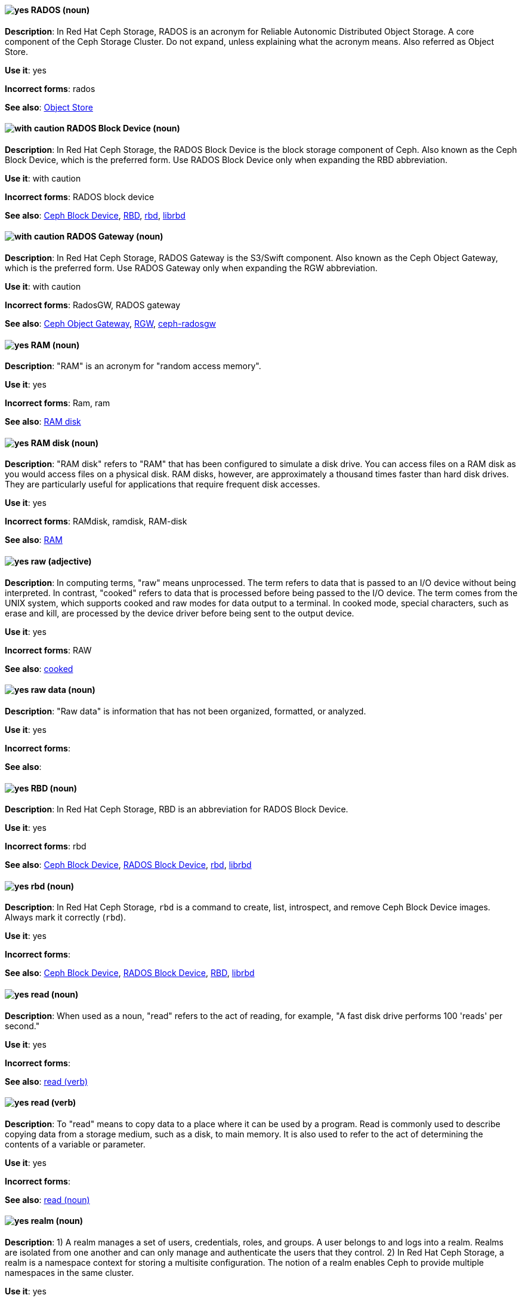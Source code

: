 // Ceph: Added "In Red Hat Ceph Storage, RADOS is"
[discrete]
[[rados]]
==== image:images/yes.png[yes] RADOS (noun)
*Description*: In Red Hat Ceph Storage, RADOS is an acronym for Reliable Autonomic Distributed Object Storage. A core component of the Ceph Storage Cluster. Do not expand, unless explaining what the acronym means. Also referred as Object Store.

*Use it*: yes

*Incorrect forms*: rados

*See also*: xref:object-store[Object Store]

// Ceph: Added "In Red Hat Ceph Storage, the RADOS Block Device is"
[discrete]
[[rados-block-device]]
==== image:images/caution.png[with caution] RADOS Block Device (noun)
*Description*: In Red Hat Ceph Storage, the RADOS Block Device is the block storage component of Ceph. Also known as the Ceph Block Device, which is the preferred form. Use RADOS Block Device only when expanding the RBD abbreviation.

*Use it*: with caution

*Incorrect forms*: RADOS block device

*See also*: xref:ceph-block-device[Ceph Block Device], xref:RBD[RBD], xref:rbd[rbd], xref:librbd[librbd]

// Ceph: Added "In Red Hat Ceph Storage, RADOS Gateway is"
[discrete]
[[rados-gateway]]
==== image:images/caution.png[with caution] RADOS Gateway (noun)
*Description*: In Red Hat Ceph Storage, RADOS Gateway is the S3/Swift component. Also known as the Ceph Object Gateway, which is the preferred form. Use RADOS Gateway only when expanding the RGW abbreviation.

*Use it*: with caution

*Incorrect forms*: RadosGW, RADOS gateway

*See also*: xref:ceph-object-gateway[Ceph Object Gateway], xref:rgw[RGW], xref:ceph-radosgw[ceph-radosgw]

[discrete]
[[ram]]
==== image:images/yes.png[yes] RAM (noun)
*Description*: "RAM" is an acronym for "random access memory".

*Use it*: yes

*Incorrect forms*: Ram, ram

*See also*: xref:ram-disk[RAM disk]

[discrete]
[[ram-disk]]
==== image:images/yes.png[yes] RAM disk (noun)
*Description*: "RAM disk" refers to "RAM" that has been configured to simulate a disk drive. You can access files on a RAM disk as you would access files on a physical disk. RAM disks, however, are approximately a thousand times faster than hard disk drives. They are particularly useful for applications that require frequent disk accesses.

*Use it*: yes

*Incorrect forms*: RAMdisk, ramdisk, RAM-disk

*See also*: xref:ram[RAM]

[discrete]
[[raw]]
==== image:images/yes.png[yes] raw (adjective)
*Description*: In computing terms, "raw" means unprocessed. The term refers to data that is passed to an I/O device without being interpreted. In contrast, "cooked" refers to data that is processed before being passed to the I/O device. The term comes from the UNIX system, which supports cooked and raw modes for data output to a terminal. In cooked mode, special characters, such as erase and kill, are processed by the device driver before being sent to the output device.

*Use it*: yes

*Incorrect forms*: RAW

*See also*: xref:cooked[cooked]

[discrete]
[[raw-data]]
==== image:images/yes.png[yes] raw data (noun)

*Description*: "Raw data" is information that has not been organized, formatted, or analyzed.

*Use it*: yes

*Incorrect forms*:

*See also*:

// Ceph: Added "In Red Hat Ceph Storage, RBD is an"
[discrete]
[[RBD]]
==== image:images/yes.png[yes] RBD (noun)
*Description*: In Red Hat Ceph Storage, RBD is an abbreviation for RADOS Block Device.

*Use it*: yes

*Incorrect forms*: rbd

*See also*: xref:ceph-block-device[Ceph Block Device], xref:rados-block-device[RADOS Block Device], xref:rbd[rbd], xref:librbd[librbd]

// Ceph: Added "In Red Hat Ceph Storage, `rbd` is"
[discrete]
[[rbd]]
==== image:images/yes.png[yes] rbd (noun)
*Description*: In Red Hat Ceph Storage, `rbd` is a command to create, list, introspect, and remove Ceph Block Device images. Always mark it correctly (`rbd`).

*Use it*: yes

*Incorrect forms*:

*See also*: xref:ceph-block-device[Ceph Block Device], xref:rados-block-device[RADOS Block Device], xref:RBD[RBD], xref:librbd[librbd]

[discrete]
[[read-n]]
==== image:images/yes.png[yes] read (noun)
*Description*: When used as a noun, "read" refers to the act of reading, for example, "A fast disk drive performs 100 'reads' per second."

*Use it*: yes

*Incorrect forms*:

*See also*: xref:read-v[read (verb)]

[discrete]
[[read-v]]
==== image:images/yes.png[yes] read (verb)
*Description*: To "read" means to copy data to a place where it can be used by a program. Read is commonly used to describe copying data from a storage medium, such as a disk, to main memory. It is also used to refer to the act of determining the contents of a variable or parameter.

*Use it*: yes

*Incorrect forms*:

*See also*: xref:read-n[read (noun)]

// RHSSO: General; kept as is
// Ceph: Added "In Red Hat Ceph Storage,"
// Combined entries
[discrete]
[[realm]]
==== image:images/yes.png[yes] realm (noun)
*Description*: 1) A realm manages a set of users, credentials, roles, and groups. A user belongs to and logs into a realm. Realms are isolated from one another and can only manage and authenticate the users that they control. 2) In Red Hat Ceph Storage, a realm is a namespace context for storing a multisite configuration. The notion of a realm enables Ceph to provide multiple namespaces in the same cluster.

*Use it*: yes

*Incorrect forms*:

*See also*: xref:zone-group[zone group]

// BxMS: Added "In Red Hat JBoss BRMS and Red Hat JBoss BPM Suite,"
[discrete]
[[realtime-decision-server]]
==== image:images/yes.png[yes] Realtime Decision Server (noun)
*Description*: In Red Hat JBoss BRMS and Red Hat JBoss BPM Suite, the "Realtime Decision Server" is a standalone, built-in component that can be used to instantiate and execute rules through interfaces available for REST, JMS, or a Java client-side applications. Created as a web deployable WAR file, this server can be deployed on any web container. The current version of the Realtime Decision Server is included with default extensions for both Red Hat JBoss BRMS and Red Hat JBoss BPM Suite.

*Use it*: yes

*Incorrect forms*: Decision Server, Kie Server

*See also*:

// AMQ: Added "In Red Hat AMQ, a receiver is"
[discrete]
[[receiver]]
==== image:images/yes.png[yes] receiver (noun)
*Description*: In Red Hat AMQ, a receiver is a channel for receiving messages from a source.

*Use it*: yes

*Incorrect forms*:

*See also*: xref:consumer[consumer], xref:source[source], xref:sender[sender]

[discrete]
[[recommend]]
==== image:images/no.png[no] recommend (verb)
*Description*: Avoid "recommends". Instead of "Red Hat recommends", direct users to take the recommended action. This allows Red Hat to be more prescriptive in documentation and prevent any user uncertainty, and is easier for upstream/downstream coordinated efforts.

For example, instead of "Red Hat recommends using X package because", write "Use this package because" or "Use this package when".

*Use it*: no

*Incorrect forms*: we recommend, we suggest, Red Hat recommends

*See also*: xref:we-suggest[we suggest]

// AMQ: General; kept as is
[discrete]
[[red-hat-amq]]
==== image:images/yes.png[yes] Red Hat AMQ (noun)
*Description*: A lightweight messaging platform that delivers information and easily integrates applications. It consists of several components (message broker, interconnect router, and clients) that support a variety of configurations. Always use the full product name (Red Hat AMQ) or short product name (AMQ).

*Use it*: yes

*Incorrect forms*: A-MQ, AMQ, Red Hat A-MQ, Red Hat JBoss AMQ

*See also*: xref:jboss-amq[AMQ], xref:jboss-amq-eap[JBoss AMQ]

// Ceph: General; kept as is
[discrete]
[[red-hat-ceph-storage]]
==== image:images/yes.png[yes] Red Hat Ceph Storage (noun)
*Description*: Red Hat Ceph Storage is a Red Hat offering of the Ceph storage system.

*Use it*: yes

*Incorrect forms*:

*See also*: xref:ceph[Ceph]

// Azure: General; kept as is
[discrete]
[[cloud-access]]
==== image:images/yes.png[yes] Red Hat Cloud Access (noun)
*Description*: "Red Hat Cloud Access" is a Red Hat partner program that allows customers to use their Red Hat subscriptions to build resources and import images on qualified Red Hat Certified Cloud and Service Providers (CCSPs).

*Use it*: yes

*Incorrect forms*:

*See also*:

// CloudForms: Kept as is
[discrete]
[[red-hat-cloudforms]]
==== image:images/yes.png[yes] Red Hat CloudForms (noun)
*Description*: Red Hat CloudForms enables enterprises to meet insight, control and automation needs in building and managing virtual infrastructure. Use "Red Hat CloudForms" in the first instance and "CloudForms" in all subsequent instances.

*Use it*: yes

*Incorrect forms*: CloudForms Management Engine, CFME

*See also*:

// CloudForms: Added "In Red Hat CloudForms, the _Red Hat CloudForms Appliance_ is"
[discrete]
[[red-hat-cloudforms-appliance]]
==== image:images/yes.png[yes] Red Hat CloudForms Appliance (noun)
*Description*: In Red Hat CloudForms, the _Red Hat CloudForms Appliance_ is a virtual machine where the virtual management database (VMDB) and Red Hat CloudForms reside. Use "Red Hat CloudForms" in the first instance and "the appliance" in subsequent instances.

*Use it*: yes

*Incorrect forms*: CloudForms Management Engine, CFME

*See also*:

// CloudForms: Added "In Red Hat CloudForms, the _Red Hat CloudForms server_ is"
[discrete]
[[red-hat-cloudforms-server]]
==== image:images/yes.png[yes] Red Hat CloudForms server (noun)
*Description*: In Red Hat CloudForms, the _Red Hat CloudForms server_ is the application that runs on the Red Hat CloudForms appliance and communicates with the SmartProxy and the VMDB.

*Use it*: yes

*Incorrect forms*:

*See also*:

[discrete]
[[red-hat-container-catalog]]
==== image:images/no.png[no] Red Hat Container Catalog (noun)
*Description*: "Red Hat Container Catalog" was the Red Hat-hosted registry for enterprise-ready containers located at link:https://access.redhat.com/containers[access.redhat.com/containers].

The Red Hat Container Catalog no longer exists; it has become part of the Red Hat Ecosystem Catalog, which holds not only information about container images, but also information about certified software, hardware, and cloud service providers. The old link:https://access.redhat.com/containers[Red Hat Container Catalog] link redirects to the link:https://catalog.redhat.com/software/containers/explore[Container images] section of the Red Hat Ecosystem Catalog.

*Use it*: no

*Incorrect forms*:

*See also*: xref:container-registry[container registry], xref:openshift-container-registry[OpenShift Container Registry]

// EAP: General; kept as is
[discrete]
[[red-hat-customer-portal]]
==== image:images/yes.png[yes] Red Hat Customer Portal (noun)
*Description*: "Red Hat Customer Portal" is the official name of the customer portal at https://access.redhat.com.

*Use it*: yes

*Incorrect forms*: Customer Portal

*See also*:

// Data Grid: General; kept as is
[discrete]
[[red-hat-data-grid]]
==== image:images/yes.png[yes] Red Hat Data Grid (noun)
*Description*: Red Hat Data Grid (formerly Red Hat JBoss Data Grid) is a high-performance, distributed, in-memory data store. Use "Red Hat Data Grid" in the first instance and "Data Grid" in all subsequent instances. In 2019, Red Hat JBoss Data Grid was rebranded as Red Hat Data Grid.

*Use it*: yes

*Incorrect forms*: Red Hat JBoss Data Grid, JDG

*See also*: xref:data-grid[Data Grid], xref:red-hat-jboss-data-grid[Red Hat JBoss Data Grid]

// RHDS: General; kept as is
[discrete]
[[red-hat-directory-server]]
==== image:images/yes.png[yes] Red Hat Directory Server (noun)
*Description*: Red Hat Directory Server (RHDS) is an LDAPv3-compliant directory server and the name of the product. Use the full product name in titles of guides. Outside of titles, refer to the product as "Directory Server". Use the product name without an article. Do not use the acronym "RHDS" in documentation.

*Use it*: yes

*Incorrect forms*: RHDS

*See also*: xref:directory-server-product[Directory Server]

[discrete]
[[red-hat-ecosystem-catalog]]
==== image:images/yes.png[yes] Red Hat Ecosystem Catalog (noun)
*Description*: The "Red Hat Ecosystem Catalog" is the official source for discovering and learning more about the Red Hat Certified Technology Ecosystem and certified third-party products and services. The Red Hat Ecosystem Catalog is a repository for all certified partner software, hardware, and public cloud provider images that run on, in, or under Red Hat software, such as Red Hat Enterprise Linux, OpenShift Container Platform, Red Hat OpenStack Platform, and Ansible.

Write this name in full the first time that you use it in a document. Subsequent uses can be shortened to "Ecosystem Catalog".

*Use it*: yes

*Incorrect forms*:

*See also*: xref:red-hat-container-catalog[Red Hat Container Catalog]

[discrete]
==== image:images/yes.png[yes] Red Hat Enterprise Linux
[[red-hat-enterprise-linux]]

*Description*: "Red Hat Enterprise Linux" is an open source operating system based on Fedora and developed by Red Hat.

*Use it*: yes

*Incorrect forms*:

*See also*: xref:rhel[RHEL]

// RHV: Added "In Red Hat Virtualization," and removed from later
[discrete]
[[red-hat-enterprise-linux-host]]
==== image:images/yes.png[yes] Red Hat Enterprise Linux host (noun)
*Description*: In Red Hat Virtualization, you can use Red Hat Enterprise Linux servers that are subscribed to the appropriate entitlements as hosts.

Always spell out the full product name of the host, and do not capitalize the term "host".
*Use it*: yes

*Incorrect forms*: RHEL host, RHEL-H

*See also*: xref:host-rhv[host]

// OpenStack: General; kept as is
[discrete]
[[red-hat-enterprise-linux-openstack-platform]]
==== image:images/caution.png[with caution] Red Hat Enterprise Linux OpenStack Platform (noun)
*Description*: Spell out in full. This product name applies to Red Hat Enterprise Linux OpenStack Platform 7 and earlier versions.

*Use it*: with caution

*Incorrect forms*: RHELOSP, RHEL-OSP

*See also*: xref:red-hat-openstack-platform[Red Hat OpenStack Platform]

// Fuse: Added new entry for "Red Hat Fuse Online" (Breda)
[discrete]
[[red-hat-fuse-online]]
==== image:images/yes.png[yes] Red Hat Fuse Online (noun)
*Description*: The distribution of Red Hat Fuse for non-expert integrators with a simplified workflow that is accessed through a browser-based UI.

*Use it*: yes

*Incorrect forms*: Ignite, Fuse Ignite

*See also*: xref:syndesis[Syndesis], xref:fuse-online[Fuse Online]

// BxMS: General; kept as is
[discrete]
[[bpms]]
==== image:images/yes.png[yes] Red Hat JBoss BPM Suite (noun)
*Description*: "Red Hat JBoss BPM Suite" is the JBoss platform for Business Process Management (BPM). It enables enterprise business and IT users to document, simulate, manage, automate, and monitor business processes and policies. It is designed to empower business and IT users to collaborate more effectively, so business applications can be changed more easily and quickly.

*Use it*: yes

*Incorrect forms*: BPMS, BPM, JBoss BPMS

*See also*:

// BxMS: General; kept as is
[discrete]
[[brms]]
==== image:images/yes.png[yes] Red Hat JBoss BRMS (noun)
*Description*: "Red Hat JBoss BRMS" is a comprehensive platform for business rules management, business resource optimization, and complex event processing (CEP). BRMS stands for Business Rules Management System. Organizations can use Red Hat JBoss BRMS to incorporate sophisticated decision logic into line-of-business applications and quickly update underlying business rules as market conditions change.

*Use it*: yes

*Incorrect forms*: BRMS, BRM, JBoss BRMS

*See also*:

// Data Grid: General; kept as is
[discrete]
[[red-hat-jboss-data-grid]]
==== image:images/no.png[no] Red Hat JBoss Data Grid (noun)
*Description*: This product name applies to Red Hat Data Grid 7.2 and earlier versions.

*Use it*: no

*Incorrect forms*:

*See also*: xref:red-hat-data-grid[Red Hat Data Grid]

// EAP: General; kept as is
[discrete]
[[red-hat-jboss-enterprise-application-platform]]
==== image:images/yes.png[yes] Red Hat JBoss Enterprise Application Platform (noun)
*Description*: "Red Hat JBoss Enterprise Application Platform" is an enterprise-grade Java application server. Spell out on first use in a guide, and use the approved abbreviation "JBoss EAP" thereafter.

*Use it*: yes

*Incorrect forms*: Red Hat JBoss EAP, JBoss Enterprise Application Platform

*See also*: xref:jboss-eap[JBoss EAP]

[discrete]
[[red-hat-network-satellite-server]]
==== image:images/yes.png[yes] Red Hat Network Satellite Server (noun)
*Description*: Use "Red Hat Network Satellite Server" for the first occurrence; use "RHN Satellite Server" or omit the word "Server" from any of the previous constructions on subsequent mentions. With sufficient context, you can refer to "Satellite" and "Proxy", for example, "RHN Satellite and Proxy" instead of "RHN Satellite and RHN Proxy".

*Use it*: yes

*Incorrect forms*: Red Hat Satellite (Server)

*See also*: xref:red-hat-network-proxy-server[Red Hat Network Proxy Server]

[discrete]
[[red-hat-network-proxy-server]]
==== image:images/yes.png[yes] Red Hat Network Proxy Server (noun)
*Description*: Use "Red Hat Network Proxy Server" for the first occurrence; use "RHN Proxy Server" or omit the word "Server" from any of the previous constructions on subsequent mentions. With sufficient context, you can refer to "Satellite" and "Proxy", for example, "RHN Satellite and Proxy" instead of "RHN Satellite and RHN Proxy".

*Use it*: yes

*Incorrect forms*: Red Hat Proxy (Server)

*See also*: xref:red-hat-network-satellite-server[Red Hat Network Satellite Server]

// OCP: General; kept as is
[discrete]
[[red-hat-openshift-cluster-manager]]
==== image:images/yes.png[yes] Red Hat OpenShift Cluster Manager (noun)
*Description*: A managed service for Red Hat OpenShift that lets users create, subscribe, and manage different types of OpenShift clusters from a single user interface. After the first mention, you can use OpenShift Cluster Manager. link:https://console.redhat.com/openshift[OpenShift Cluster Manager] is part of the Red Hat Hybrid Cloud Console.

*Use it*: yes

*Incorrect forms*: OCM, Cluster Manager, the OpenShift Cluster Manager, the OpenShift Cluster Manager site

*See also*:

// OCP: General; kept as is
[discrete]
[[red-hat-openshift-container-platform]]
==== image:images/yes.png[yes] Red Hat OpenShift Container Platform (noun)
*Description*: A Red Hat private, on-premise cloud application deployment and hosting platform.

*Use it*: yes

*Incorrect forms*: OpenShift, OpenShift CP, Openshift, OCP

*See also*:

// OCS: General; kept as is
[discrete]
[[red-hat-openshift-container-storage]]
==== image:images/no.png[no] Red Hat OpenShift Container Storage (noun)
*Description*: Red Hat software-defined storage for containers that helps to develop and deploy applications quickly and efficiently across cloud platforms. In 2021, Red Hat OpenShift Container Storage was rebranded as Red Hat OpenShift Data Foundation.

*Use it*: no

*Incorrect forms*: OCS

*See also*: xref:red-hat-openshift-data-foundation[Red Hat OpenShift Data Foundation]

// Added entry for ODF and updated OCS entry
[discrete]
[[red-hat-openshift-data-foundation]]
==== image:images/yes.png[yes] Red Hat OpenShift Data Foundation (noun)
*Description*: Red Hat software-defined, container-native storage that helps to develop and deploy applications quickly and efficiently across cloud platforms. Formerly Red Hat OpenShift Container Storage.

*Use it*: yes

*Incorrect forms*: ODF

*See also*: xref:red-hat-openshift-container-storage[Red Hat OpenShift Container Storage]

// OCP: General; kept as is
[discrete]
[[red-hat-openshift-dedicated]]
==== image:images/yes.png[yes] Red Hat OpenShift Dedicated (noun)
*Description*: A Red Hat managed public cloud application deployment and hosting service.

*Use it*: yes

*Incorrect forms*: Openshift, OpenShift, OD, Dedicated

*See also*:

// OCP: General; kept as is
[discrete]
[[red-hat-openshift-online]]
==== image:images/yes.png[yes] Red Hat OpenShift Online (noun)
*Description*: A Red Hat public cloud application deployment and hosting platform.

*Use it*: yes

*Incorrect forms*: Openshift, OpenShift, Openshift online, OO

*See also*:

// OpenStack: General; kept as is
[discrete]
[[red-hat-openstack-platform]]
==== image:images/yes.png[yes] Red Hat OpenStack Platform (noun)
*Description*: On first use in a module, use the complete product name and the abbreviation in parentheses: "Red Hat OpenStack Platform (RHOSP)". After the first instance, use "RHOSP". This product name applies to RHOSP version 8 and later. If you need to use the indefinite article before "RHOSP", use 'a' not 'an'.

*Use it*: yes

*Incorrect forms*: OpenStack Platform, RHOS, RH-OSP

*See also*: xref:red-hat-enterprise-linux-openstack-platform[Red Hat Enterprise Linux OpenStack Platform]

// RHV: General; kept as is
[discrete]
[[red-hat-virtualization]]
==== image:images/yes.png[yes] Red Hat Virtualization (noun)
*Description*: Red Hat Virtualization is an enterprise-grade server and desktop virtualization platform built on Red Hat Enterprise Linux.

Use "Red Hat Virtualization". Always spell out in full, except as part of "RHVH" or when repetition in a single paragraph hampers readability.

*Use it*: yes

*Incorrect forms*: RHV

*See also*: xref:red-hat-virtualization-host[Red Hat Virtualization Host]

// RHV: Added "In Red Hat Virtualization," and removed later
[discrete]
[[red-hat-virtualization-host]]
==== image:images/yes.png[yes] Red Hat Virtualization Host (noun)
*Description*: In Red Hat Virtualization, Red Hat Virtualization Host is the host. It is a minimal operating system based on Red Hat Enterprise Linux, is distributed as an ISO file from the Customer Portal, and contains only the packages required for the machine to act as a host.

Use "Red Hat Virtualization Host (RHVH)" for the first instance in a section. You can use "RHVH" in subsequent instances. Do not use "the Host" or capitalize the term "host" when it is not used with the full product name..

*Use it*: yes

*Incorrect forms*: RHV-H, Red Hat Virtualization Hypervisor, RHV Host, the Host

*See also*: xref:host-rhv[host]

// RHV: Added "In Red Hat Virtualization," and removed "Red Hat Virtualization" from later
[discrete]
[[red-hat-virtualization-manager]]
==== image:images/yes.png[yes] Red Hat Virtualization Manager (noun)
*Description*: In Red Hat Virtualization, the Red Hat Virtualization Manager is a server that manages and provides access to the resources in the environment.

Use "Red Hat Virtualization Manager". Spell out in full for the first instance in a section. Use "the Manager" for subsequent instances. Do not use "the engine", which is the oVirt (upstream) term.

*Use it*: yes

*Incorrect forms*: RHVM, RHV-M, RHV Manager, engine

*See also*:

[discrete]
[[red-hat-way]]
==== image:images/yes.png[yes] Red Hat Way (noun)

*Description*: "Red Hat Way" refers to the culture valued and maintained by Red Hat associates.

*Use it*: yes

*Incorrect forms*: Red Hat way

*See also*:

[discrete]
[[redboot]]
==== image:images/yes.png[yes] RedBoot (noun)
*Description*: "RedBoot" is an abbreviation for "Red Hat Embedded Debug and Bootstrap" firmware. RedBoot is a complete bootstrap environment for embedded systems. Based on the eCos Hardware Abstraction Layer, RedBoot inherits the eCos qualities of reliability, compactness, configurability, and portability.

*Use it*: yes

*Incorrect forms*: Redboot, Red Boot, red

*See also*:

// RHEL: General; kept as is
[discrete]
[[refs]]
==== image:images/yes.png[yes] refs (noun)
*Description*: Represents a branch in OSTree. Refs always resolve to the latest commit. For example, `rhel/8/x86_64/edge`.

*Use it*: yes

*Incorrect forms*:

*See also*: xref:ostree[OSTree]

// Ceph: Added "In Red Hat Ceph Storage,"
[discrete]
[[region]]
==== image:images/yes.png[yes] region (noun)
*Description*: In Red Hat Ceph Storage, a region is the deprecated term for referring to a zone group. Red Hat Ceph Storage 1.3 uses regions.

*Use it*: yes

*Incorrect forms*:

*See also*: xref:zone-group[zone group]

[discrete]
[[regex]]
==== image:images/no.png[no] regex (noun)
*Description*: _Regex_ is an abbreviation for "regular expression". Do not use "regex" as a replacement for "regular expression".

*Use it*: no

*Incorrect forms*:

*See also*: xref:regular-expression[regular expression]

[discrete]
[[regular-expression]]
==== image:images/yes.png[yes] regular expression (noun)
*Description*: A _regular expression_ is a string of letters, numbers, and symbols that defines a pattern. When searching a body of text, software can use this pattern to match characters or groups of characters and return results.

*Use it*: yes

*Incorrect forms*: regex

*See also*: xref:regex[regex]

[discrete]
[[relative-path]]
==== image:images/yes.png[yes] relative path (noun)
*Description*: The path related to the present working directory. Because it does not provide enough information for a program to locate a file, it must be combined with an additional path to access a file.

*Use it*: yes

*Incorrect forms*:

*See also*:

// RHEL: General; kept as is
[discrete]
[[remote]]
==== image:images/yes.png[yes] remote (noun)
*Description*: The HTTP or HTTPS endpoint that hosts the OSTree content. This is analogous to the baseurl for a `yum` or `dnf` repository.

*Use it*: yes

*Incorrect forms*:

*See also*: xref:ostree[OSTree]

[discrete]
[[remote-access]]
==== image:images/yes.png[yes] remote access (noun)
*Description*: "Remote access" is the ability to log on to a network from a distant location. Generally, this implies a computer, a modem, and some remote access software to connect to the network. "Remote control" refers to taking control of another computer, while "remote access" means that the remote computer actually becomes a full-fledged host on the network. The remote access software dials in directly to the network server. The only difference between a remote host and workstations connected directly to the network is slower data transfer speeds.

*Use it*: yes

*Incorrect forms*: remote-access

*See also*: xref:remote-access-server[remote access server]

[discrete]
[[remote-access-server]]
==== image:images/yes.png[yes] remote access server (noun)
*Description*: A "remote access server" is a server that is dedicated to handling users that are not on a LAN but need remote access to it. The remote access server allows users to gain access to files and print services on the LAN from a remote location. For example, a user who dials in to a network from home by using an analog modem or an ISDN connection dial in to a remote access server. After the user is authenticated, they can access shared drives and printers as if they were physically connected to the office LAN.

*Use it*: yes

*Incorrect forms*: remote-access server

*See also*: xref:remote-access[remote access]

// EAP: Added "In Red Hat JBoss Enterprise Application Platform,"
[discrete]
[[remoting]]
==== image:images/yes.png[yes] remoting subsystem (noun)
*Description*: In Red Hat JBoss Enterprise Application Platform, the "remoting" subsystem is used to configure inbound and outbound connections for local and remote servers. Write in lowercase in general text. Use "Remoting subsystem" when referring to the remoting subsystem in titles and headings.

*Use it*: yes

*Incorrect forms*:

*See also*:

// RHDS: Added "In Red Hat Directory Server,"
[discrete]
[[replica]]
==== image:images/yes.png[yes] replica (noun)
*Description*: In Red Hat Directory Server, a replica is a copy of the Directory Server database on a different host. For example, a consumer can also be called a replica because it has a copy of the data received from the supplier.

*Use it*: yes

*Incorrect forms*:

*See also*:

// RHEL: Added "In Red Hat Enterprise Linux,"
[discrete]
[[replication-agreement]]
==== image:images/yes.png[yes] replication agreement (noun)
*Description*: In Red Hat Enterprise Linux, a replication agreement is an agreement between two IdM servers in the same IdM deployment. The replication agreement ensures that the data and configuration is continuously replicated between the two servers.
IdM uses two types of replication agreements: _domain replication_ agreements, which replicate identity information, and _certificate replication_ agreements, which replicate certificate information.

*Use it*: yes

*Incorrect forms*:

*See also*: xref:idm-deployment[IdM deployment]

// OCP: Added "In Red Hat OpenShift, a replication controller is"
[discrete]
[[replication-controller]]
==== image:images/yes.png[yes] replication controller (noun)
*Description*: In Red Hat OpenShift, a replication controller is a Kubernetes object that ensures a specified number of pods for an application are running at a given time. The replication controller automatically reacts to changes to deployed pods, both the removal of existing pods, for example, deletion or crashing, or the addition of extra pods that are not wanted. The pods are automatically added or removed from the service to ensure its uptime.

*Use it*: yes

*Incorrect forms*:

*See also*:

[discrete]
[[repository]]
==== image:images/yes.png[yes] repository (noun)
*Description*: Repositories provide the packages required for Red Hat products. Using Red Hat Subscription Management (RHSM), you register a system, attach a subscription, and enable repositories. Do not confuse this with Red Hat Network (RHN), where you subscribed to channels.

*Use it*: yes

*Incorrect forms*: channel

*See also*: xref:subscription[subscription], xref:entitlement[entitlement]

// EAP: Added "In Red Hat JBoss Enterprise Application Platform,"
[discrete]
[[request-controller]]
==== image:images/yes.png[yes] request-controller subsystem (noun)
*Description*: In Red Hat JBoss Enterprise Application Platform, the "request-controller" subsystem is used to configure settings to suspend servers or to shut them down gracefully. In general text, write in lowercase as two words separated by a hyphen. Use "Request Controller subsystem" when referring to the request-controller subsystem in titles and headings.

*Use it*: yes

*Incorrect forms*:

*See also*:

[discrete]
[[required]]
==== image:images/yes.png[yes] required (adjective)

*Description*: "Required" can mean needed, essential, or obligatory. Example 1: "The module is missing essential parts." Example 2: "Filling in the Class field is obligatory."

*Use it*: yes

*Incorrect forms*:

*See also*:

// RHSSO: General; kept as is
[discrete]
[[required-action]]
==== image:images/yes.png[yes] required action (noun)
*Description*: A required action is an action that a user must perform during the authentication process. A user cannot complete the authentication process until these actions are complete. For example, an admin might schedule users to reset their passwords every month. An update password required action is set for all these users.

*Use it*: yes

*Incorrect forms*:

*See also*:

[discrete]
[[resilient-storage-add-on]]
==== image:images/yes.png[yes] Resilient Storage Add-On (noun)

*Description*: "Resilient Storage Add-On" is an add-on to Red Hat Enterprise Linux that allows a shared storage or clustered file system to access the same storage device over a network. The Resilient Storage Add-On creates a pool of data that is available to each server in a group by creating consistent storage across a cluster of servers that is protected if any one server fails.

*Use it*: yes

*Incorrect forms*:

*See also*:

// RHV: Added "In Red Hat Virtualization," and removed from later
[discrete]
[[resource-tab]]
==== image:images/yes.png[yes] resource tab (noun)
*Description*: In Red Hat Virtualization, hosts, virtual machines, storage, and other resources can be managed by using their associated tab.

Use the name of the tab when you refer to it, for example, "the *Storage* tab".

*Use it*: yes

*Incorrect forms*:

*See also*:

// EAP: Added "In Red Hat JBoss Enterprise Application Platform,"
[discrete]
[[resource-adapters]]
==== image:images/yes.png[yes] resource-adapters subsystem (noun)
*Description*: In Red Hat JBoss Enterprise Application Platform, the "resource-adapters" subsystem is used to configure and maintain resource adapters for communication between Java EE applications and an Enterprise Information System (EIS). In general text, write in lowercase as two words separated by a hyphen. Use "Resource Adapters subsystem" when referring to the resource-adapters subsystem in titles and headings.

*Use it*: yes

*Incorrect forms*:

*See also*:

// RHV: Added "In Red Hat Virtualization,"
[discrete]
[[results-list]]
==== image:images/yes.png[yes] results list (noun)
*Description*: In Red Hat Virtualization, the results list shows the resources managed under each resource tab. For example, the results list for the *Hosts* tab shows all hosts attached to the Red Hat Virtualization Manager.

*Use it*: yes

*Incorrect forms*:

*See also*: xref:resource-tab[resource tab]

[discrete]
[[return]]
==== image:images/yes.png[yes] return (verb)

*Description*: When referring to the keyboard key on Solaris or Mac, use "Return" or "return", respectively. See "enter" for other platforms.

*Use it*: yes

*Incorrect forms*:

*See also*: xref:enter-n[enter]

// RHEL: General; kept as is
[discrete]
[[revision]]
==== image:images/yes.png[yes] revision (noun)
*Description*: Revision (Rev) represents SHA-256 for a specific OSTree commit.

*Use it*: yes

*Incorrect forms*:

*See also*: xref:ostree[OSTree]

// Ceph: Added "In Red Hat Ceph Storage, RGW is an"
[discrete]
[[rgw]]
==== image:images/yes.png[yes] RGW (noun)
*Description*: In Red Hat Ceph Storage, RGW is an abbreviation for RADOS Gateway.

*Use it*: yes

*Incorrect forms*:

*See also*: xref:rados-gateway[RADOS Gateway], xref:ceph-object-gateway[Ceph Object Gateway]

[discrete]
[[rhel]]
==== image:images/caution.png[with caution] RHEL (noun)
*Description*: "RHEL" is an acronym for "Red Hat Enterprise Linux". The conventions for using this acronym vary for different products and teams. If you are not sure whether to use the acronym or only the full version, ask your team members.

*Use it*: with caution

*Incorrect forms*:

*See also*: xref:red-hat-enterprise-linux[Red Hat Enterprise Linux]

// RHSSO: General; kept as is
[discrete]
[[role]]
==== image:images/yes.png[yes] role (noun)
*Description*: A role identifies a type or category of user. `administrator`, `user`, `manager`, and `employee` are all typical roles that might exist in an organization. Applications often assign access and permissions to specific roles rather than individual users because dealing with users can be too granular and hard to manage.

*Use it*: yes

*Incorrect forms*:

*See also*:

[discrete]
[[roll-out]]
==== image:images/yes.png[yes] roll out (verb)
*Description*: In marketing, to "roll out" a product means to introduce it in stages to the public. In computing, to roll out software means to install a new product across a  network.

*Use it*: yes

*Incorrect forms*: rollout

*See also*: xref:rollout[rollout]

[discrete]
[[rollout]]
==== image:images/yes.png[yes] rollout (noun)
*Description*: In marketing, "rollout" describes a series of related product announcements. When a company installs new equipment or software, this process is also called a "rollout".

*Use it*: yes

*Incorrect forms*: roll out

*See also*: xref:roll-out[roll-out]

[discrete]
[[rom]]
==== image:images/yes.png[yes] ROM (noun)
*Description*: "ROM" is an acronym for "read-only memory", that is, computer memory on which data has been prerecorded. After data has been written onto a ROM chip, it cannot be removed and can only be read.

*Use it*: yes

*Incorrect forms*: Rom, rom

*See also*: xref:prom[PROM]

// OCS: General; kept as is
[discrete]
[[rook]]
==== image:images/yes.png[yes] Rook (noun)
*Description*: Rook is an orchestrator for multiple storage solutions, each with a specialized Kubernetes Operator to automate management.

*Use it*: yes

*Incorrect forms*:

*See also*:

// OCS: Added "In Red Hat OpenShift Container Storage,"
[discrete]
[[rook-ceph-operator]]
==== image:images/yes.png[yes] Rook-Ceph Operator (noun)

*Description*: In Red Hat OpenShift Data Foundation (formerly Red Hat OpenShift Container Storage), the Rook-Ceph Operator automates the packaging, deployment, management, upgrading, and scaling of persistent storage and file, block, and object services.

*Use it*: yes

*Incorrect forms*:

*See also*:

[discrete]
[[round-table]]
==== image:images/yes.png[yes] round table (noun)

*Description*: Use "round table" when referring to a circular table.

*Use it*: yes

*Incorrect forms*: roundtable

*See also*: xref:roundtable[roundtable]

[discrete]
[[roundtable]]
==== image:images/yes.png[yes] roundtable (noun)
*Description*: Use "roundtable" when referring to a type of event or gathering.

*Use it*: yes

*Incorrect forms*: round table

*See also*: xref:round-table[round table]

// OCP: Added "In Red Hat OpenShift,"
// Fuse: Added "In Red Hat Fuse," and removed "In Camel"
// Combined
[discrete]
[[route]]
==== image:images/yes.png[yes] route (noun)
*Description*: 1) In Red Hat OpenShift, a route exposes a service at a hostname, like www.example.com, so that external clients can reach it by name. 2) In Red Hat Fuse, routes specify paths through which messages move. A route is basically a chain of processors that execute actions on messages as they move between the route's consumer and producer endpoints. A routing context can contain multiple routes.

*Use it*: yes

*Incorrect forms*:

*See also*: xref:consumer[consumer], xref:endpoint[endpoint], xref:processor[processor], xref:producer[producer], xref:routing-context[routing context]

// Fuse: Removed the "route editor" entry (Breda)

// AMQ: Added "In Red Hat AMQ, a router is"
[discrete]
[[router]]
==== image:images/yes.png[yes] router (noun)
*Description*: In Red Hat AMQ, a router is a configurable instance of AMQ Interconnect. Routers are application layer programs that route AMQP messages between message producers and consumers. Routers are typically deployed in networks of multiple routers with redundant paths. When using this term, be careful not to confuse it with network device routers.

*Use it*: yes

*Incorrect forms*:

*See also*: xref:amq-interconnect[AMQ Interconnect]

[discrete]
[[routine]]
==== image:images/yes.png[yes] routine (noun)

*Description*: A "routine" is a set of programming instructions designed to perform a specific limited task.

*Use it*: yes

*Incorrect forms*:

*See also*:

// Fuse: Added "In Red Hat Fuse,"
// Fuse: Removed the sentence about Fuse tooling (Breda)
[discrete]
[[routing-context]]
==== image:images/yes.png[yes] routing context (noun)
*Description*: In Red Hat Fuse, a routing context specifies the routing rules for a Camel application. Among other things, routing rules specify the source and type of input, how to process it, and where to send the output when processing is done. For Spring-based projects, the default name of the routing context file is `camelContext.xml`. For Blueprint-based projects, the default name of the routing context file is `blueprint.xml`.

*Use it*: yes

*Incorrect forms*:

*See also*: xref:camel-context[Camel context], xref:routing-rules[routing rules]

// AMQ: Added "In Red Hat AMQ, a routing mechanism is"
[discrete]
[[routing-mechanism]]
==== image:images/yes.png[yes] routing mechanism (noun)
*Description*: In Red Hat AMQ, a routing mechanism is the type of routing to be used for an address. Routing mechanisms include message routing and link routing.

*Use it*: yes

*Incorrect forms*:

*See also*:

// AMQ: Added "In Red Hat AMQ, a routing pattern is"
[discrete]
[[routing-pattern]]
==== image:images/yes.png[yes] routing pattern (noun)
*Description*: In Red Hat AMQ, a routing pattern is the path messages sent to a particular address can take across the network. Messages can be distributed in balanced, closest, and multicast routing patterns.

*Use it*: yes

*Incorrect forms*:

*See also*:

// Fuse: Added "In Red Hat Fuse,"
// Fuse: Removed two sentences about Fuse tooling (Breda)
// Fuse: Removed "Source tab" from "See also" (Breda)
[discrete]
[[routing-rules]]
==== image:images/yes.png[yes] routing rules (noun)
*Description*: In Red Hat Fuse, routing rules are declarative statements that define the paths that messages take from their origin to their target destination. The origin is known as the _source_, and the target destination is known as the _sink_. Routing rules, which are written in Java or XML DSL, start with a `from` consumer endpoint, and typically end with one or more `to` producer endpoints. Between the consumer and producer endpoints, messages can enter various processors, which might transform them or redirect them to other processors or to specific producer endpoints.

*Use it*: yes

*Incorrect forms*:

*See also*: xref:routing-context[routing context]

[discrete]
[[rpm]]
==== image:images/yes.png[yes] RPM (noun)
*Description*: "RPM" is the recursive initialism for the "RPM Package Manager". RPM manages files in the RPM format, known as RPM packages. RPM packages are known informally as rpm files, but this informal usage is not used in Red Hat documentation to avoid confusion with the command name. Files in RPM format are referred to as RPM packages.

*Use it*: yes

*Incorrect forms*: rpm

*See also*:

// RHEL: General; kept as is
[discrete]
[[rpm-ostree]]
==== image:images/yes.png[yes] rpm-ostree (noun)
*Description*: A hybrid image or system package that hosts operating system updates.

*Use it*: yes

*Incorrect forms*:

*See also*: xref:ostree[OSTree]

// EAP: Added "In Red Hat JBoss Enterprise Application Platform,"
[discrete]
[[rts]]
==== image:images/yes.png[yes] rts subsystem (noun)
*Description*: In Red Hat JBoss Enterprise Application Platform, the "rts" subsystem is an implementation of REST AT that is not supported in JBoss EAP. In general text, write in lowercase as one word. Use "RTS subsystem" when referring to the rts subsystem in titles and headings.

*Use it*: yes

*Incorrect forms*:

*See also*:

// BxMS: Added "In Red Hat JBoss BRMS and Red Hat JBoss BPM Suite,"
[discrete]
[[rule]]
==== image:images/yes.png[yes] rule (noun)
*Description*: In Red Hat JBoss BRMS and Red Hat JBoss BPM Suite, a "rule" provides the logic for the rule engine to execute against. A rule includes a name, attributes, a “when” statement on the left side of the rule, and a “then” statement on the right side of the rule.

*Use it*: yes

*Incorrect forms*: technical rule

*See also*:

// BxMS: Added "In Red Hat JBoss BRMS and Red Hat JBoss BPM Suite,"
[discrete]
[[rule-template]]
==== image:images/yes.png[yes] rule template (noun)
*Description*: In Red Hat JBoss BRMS and Red Hat JBoss BPM Suite, a "rule template" enables the user to define a rule structure. Rule templates provide a placeholder for values and data, and they populate templates to generate many rules.

*Use it*: yes

*Incorrect forms*:

*See also*:

[discrete]
[[runlevel]]
==== image:images/yes.png[yes] runlevel (noun)
*Description*: A "runlevel" is a preset operating state on a UNIX system and similar operating systems. A system can be booted in to (that is, started up in to) any of several runlevels, each of which is represented by a single-digit integer. Each runlevel designates a different system configuration and allows access to a different combination of processes (that is, instances of executing programs). There are differences in the runlevels according to the operating system. Seven runlevels are supported in the standard Linux kernel.

*Use it*: yes

*Incorrect forms*: run level, run-level

*See also*:

// BxMS: Added "In Red Hat JBoss BRMS and Red Hat JBoss BPM Suite,"
[discrete]
[[runtime-manager]]
==== image:images/yes.png[yes] runtime manager (noun)
*Description*: In Red Hat JBoss BRMS and Red Hat JBoss BPM Suite, the "runtime manager" is an interface that enables and simplifies the usage of a KIE API within the processes. The name of the interface is `RuntimeManager`. It provides configurable strategies that control actual runtime execution.The strategies are singleton, per request, and per process instance.

*Use it*: yes

*Incorrect forms*:

*See also*: xref:kie-api[KIE API]
